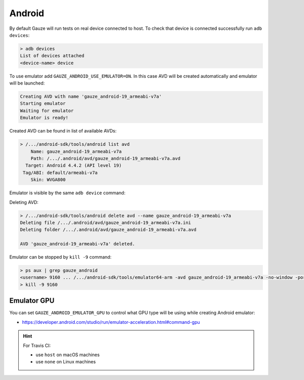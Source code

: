 Android
-------

By default Gauze will run tests on real device connected to host. To check
that device is connected successfully run ``adb devices``:

.. code-block:: none

  > adb devices
  List of devices attached
  <device-name> device

To use emulator add ``GAUZE_ANDROID_USE_EMULATOR=ON``. In this case AVD
will be created automatically and emulator will be launched:

.. code-block:: none

  Creating AVD with name 'gauze_android-19_armeabi-v7a'
  Starting emulator
  Waiting for emulator
  Emulator is ready!

Created AVD can be found in list of available AVDs:

.. code-block:: none

  > /.../android-sdk/tools/android list avd
      Name: gauze_android-19_armeabi-v7a
      Path: /.../.android/avd/gauze_android-19_armeabi-v7a.avd
    Target: Android 4.4.2 (API level 19)
   Tag/ABI: default/armeabi-v7a
      Skin: WVGA800

Emulator is visible by the same ``adb device`` command:

.. code-block:: none
  :emphasize-lines: 3

  > /.../android-sdk/platform-tools/adb devices
  List of devices attached
  emulator-5678   device
  <device-name>   device

Deleting AVD:

.. code-block:: none

  > /.../android-sdk/tools/android delete avd --name gauze_android-19_armeabi-v7a
  Deleting file /.../.android/avd/gauze_android-19_armeabi-v7a.ini
  Deleting folder /.../.android/avd/gauze_android-19_armeabi-v7a.avd

  AVD 'gauze_android-19_armeabi-v7a' deleted.

Emulator can be stopped by ``kill -9`` command:

.. code-block:: none

  > ps aux | grep gauze_android
  <username> 9160 ... /.../android-sdk/tools/emulator64-arm -avd gauze_android-19_armeabi-v7a -no-window -port 5678 -gpu host
  > kill -9 9160

Emulator GPU
============

You can set ``GAUZE_ANDROID_EMULATOR_GPU`` to control what GPU type will be
using while creating Android emulator:

* https://developer.android.com/studio/run/emulator-acceleration.html#command-gpu

.. hint::

  For Travis CI:

  * use ``host`` on macOS machines
  * use ``none`` on Linux machines
